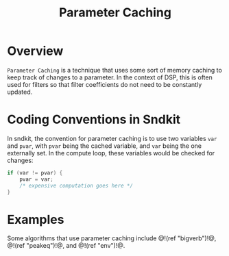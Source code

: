 #+TITLE: Parameter Caching
* Overview
=Parameter Caching= is a technique that uses some sort of
memory caching to keep track of changes to a parameter.
In the context of DSP, this is often used for filters so
that filter coefficients do not need to be constantly
updated.
* Coding Conventions in Sndkit
In sndkit, the convention for parameter caching is to use
two variables =var= and =pvar=, with =pvar= being the cached
variable, and =var= being the one externally set. In
the compute loop, these variables would be checked for
changes:

#+BEGIN_SRC c
if (var != pvar) {
    pvar = var;
    /* expensive computation goes here */
}
#+END_SRC
* Examples
Some algorithms that use parameter caching include
@!(ref "bigverb")!@, @!(ref "peakeq")!@, and
@!(ref "env")!@.
